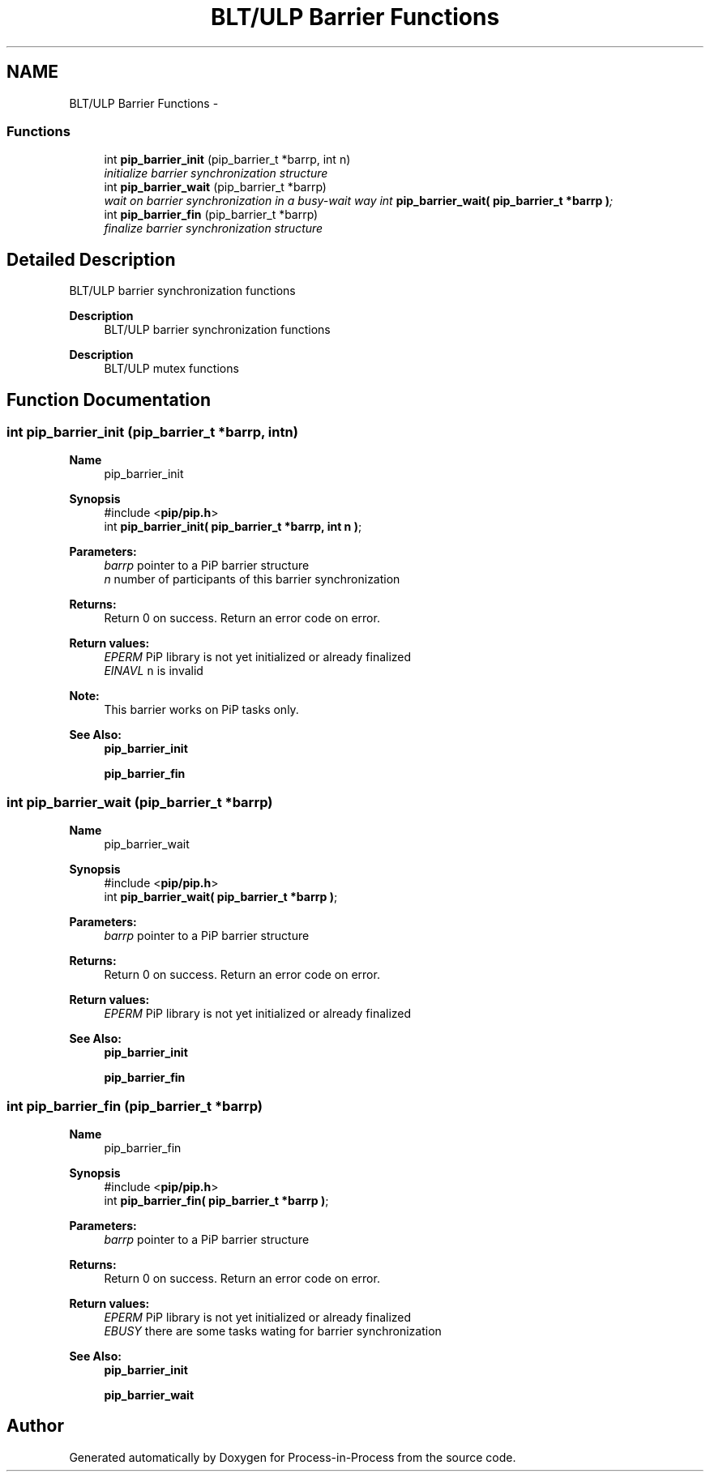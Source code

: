 .TH "BLT/ULP Barrier Functions" 3 "Sun Jan 17 2021" "Process-in-Process" \" -*- nroff -*-
.ad l
.nh
.SH NAME
BLT/ULP Barrier Functions \- 
.SS "Functions"

.in +1c
.ti -1c
.RI "int \fBpip_barrier_init\fP (pip_barrier_t *barrp, int n)"
.br
.RI "\fIinitialize barrier synchronization structure \fP"
.ti -1c
.RI "int \fBpip_barrier_wait\fP (pip_barrier_t *barrp)"
.br
.RI "\fIwait on barrier synchronization in a busy-wait way int \fBpip_barrier_wait( pip_barrier_t *barrp )\fP; \fP"
.ti -1c
.RI "int \fBpip_barrier_fin\fP (pip_barrier_t *barrp)"
.br
.RI "\fIfinalize barrier synchronization structure \fP"
.in -1c
.SH "Detailed Description"
.PP 
BLT/ULP barrier synchronization functions

.PP
\fBDescription\fP
.RS 4
BLT/ULP barrier synchronization functions
.RE
.PP
\fBDescription\fP
.RS 4
BLT/ULP mutex functions 
.RE
.PP

.SH "Function Documentation"
.PP 
.SS "int pip_barrier_init (pip_barrier_t *barrp, intn)"

.PP
\fBName\fP
.RS 4
pip_barrier_init
.RE
.PP
\fBSynopsis\fP
.RS 4
#include <\fBpip/pip\&.h\fP> 
.br
int \fBpip_barrier_init( pip_barrier_t *barrp, int n )\fP;
.RE
.PP
\fBParameters:\fP
.RS 4
\fIbarrp\fP pointer to a PiP barrier structure 
.br
\fIn\fP number of participants of this barrier synchronization
.RE
.PP
\fBReturns:\fP
.RS 4
Return 0 on success\&. Return an error code on error\&. 
.RE
.PP
\fBReturn values:\fP
.RS 4
\fIEPERM\fP PiP library is not yet initialized or already finalized 
.br
\fIEINAVL\fP \fCn\fP is invalid
.RE
.PP
\fBNote:\fP
.RS 4
This barrier works on PiP tasks only\&.
.RE
.PP
\fBSee Also:\fP
.RS 4
\fBpip_barrier_init\fP 
.PP
\fBpip_barrier_fin\fP 
.RE
.PP

.SS "int pip_barrier_wait (pip_barrier_t *barrp)"

.PP
\fBName\fP
.RS 4
pip_barrier_wait
.RE
.PP
\fBSynopsis\fP
.RS 4
#include <\fBpip/pip\&.h\fP> 
.br
int \fBpip_barrier_wait( pip_barrier_t *barrp )\fP;
.RE
.PP
\fBParameters:\fP
.RS 4
\fIbarrp\fP pointer to a PiP barrier structure
.RE
.PP
\fBReturns:\fP
.RS 4
Return 0 on success\&. Return an error code on error\&. 
.RE
.PP
\fBReturn values:\fP
.RS 4
\fIEPERM\fP PiP library is not yet initialized or already finalized
.RE
.PP
\fBSee Also:\fP
.RS 4
\fBpip_barrier_init\fP 
.PP
\fBpip_barrier_fin\fP 
.RE
.PP

.SS "int pip_barrier_fin (pip_barrier_t *barrp)"

.PP
\fBName\fP
.RS 4
pip_barrier_fin
.RE
.PP
\fBSynopsis\fP
.RS 4
#include <\fBpip/pip\&.h\fP> 
.br
int \fBpip_barrier_fin( pip_barrier_t *barrp )\fP;
.RE
.PP
\fBParameters:\fP
.RS 4
\fIbarrp\fP pointer to a PiP barrier structure
.RE
.PP
\fBReturns:\fP
.RS 4
Return 0 on success\&. Return an error code on error\&. 
.RE
.PP
\fBReturn values:\fP
.RS 4
\fIEPERM\fP PiP library is not yet initialized or already finalized 
.br
\fIEBUSY\fP there are some tasks wating for barrier synchronization
.RE
.PP
\fBSee Also:\fP
.RS 4
\fBpip_barrier_init\fP 
.PP
\fBpip_barrier_wait\fP 
.RE
.PP

.SH "Author"
.PP 
Generated automatically by Doxygen for Process-in-Process from the source code\&.
